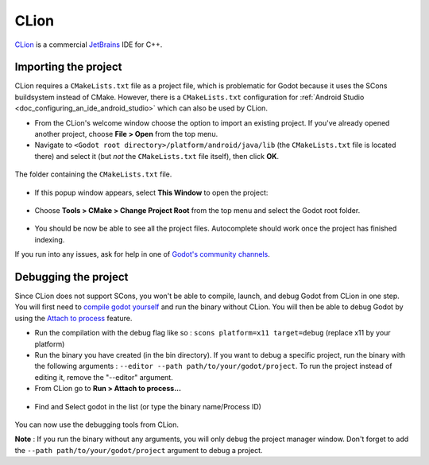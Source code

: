 .. _doc_configuring_an_ide_clion:

CLion
=====

`CLion <https://www.jetbrains.com/clion/>`_ is a commercial 
`JetBrains <https://www.jetbrains.com/>`_ IDE for C++.

Importing the project
---------------------

CLion requires a ``CMakeLists.txt`` file as a project file, which is problematic
for Godot because it uses the SCons buildsystem instead of CMake. However, 
there is a ``CMakeLists.txt`` configuration for :ref:`Android Studio <doc_configuring_an_ide_android_studio>` 
which can also be used by CLion.

- From the CLion's welcome window choose the option to import an existing 
  project. If you've already opened another project, choose **File > Open**
  from the top menu.
- Navigate to ``<Godot root directory>/platform/android/java/lib`` (the 
  ``CMakeLists.txt`` file is located there) and select it (but *not* the
  ``CMakeLists.txt`` file itself), then click **OK**.

.. figure:: img/clion_1_open.png
   :align: center

   The folder containing the ``CMakeLists.txt`` file.

- If this popup window appears, select **This Window** to open the project:

.. figure:: img/clion_2_this_window.png
   :align: center

- Choose **Tools > CMake > Change Project Root** from the top menu and select 
  the Godot root folder.

.. figure:: img/clion_3_change_project_root.png
   :align: center

- You should be now be able to see all the project files. Autocomplete should
  work once the project has finished indexing.

If you run into any issues, ask for help in one of
`Godot's community channels <https://godotengine.org/community>`__.

Debugging the project
---------------------

Since CLion does not support SCons, you won't be able to compile, launch, and debug Godot from CLion in one step.
You will first need to `compile godot yourself <https://docs.godotengine.org/en/stable/development/compiling/index.html>`__ and run the binary without CLion. You will then be able to debug Godot by using the `Attach to process <https://www.jetbrains.com/help/clion/attaching-to-local-process.html>`__ feature.

- Run the compilation with the debug flag like so : ``scons platform=x11 target=debug`` (replace x11 by your platform)

- Run the binary you have created (in the bin directory). If you want to debug a specific project, run the binary with the following arguments : ``--editor --path path/to/your/godot/project``. To run the project instead of editing it, remove the "--editor" argument.

- From CLion go to **Run > Attach to process...**

.. figure:: img/clion_4_select_attach_to_process.png
   :align: center

- Find and Select godot in the list (or type the binary name/Process ID)

.. figure:: img/clion_5_select_godot_process.png
   :align: center

You can now use the debugging tools from CLion.

**Note** : If you run the binary without any arguments, you will only debug the project manager window. Don't forget to add the ``--path path/to/your/godot/project`` argument to debug a project.
